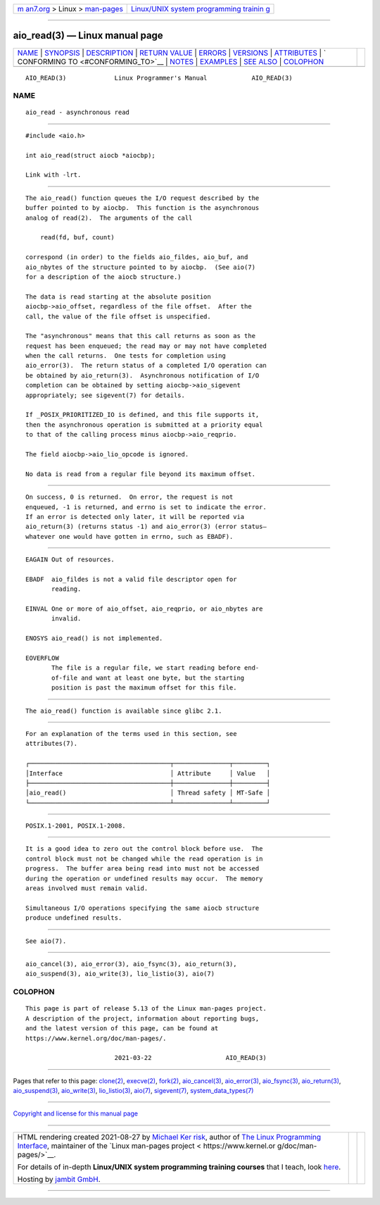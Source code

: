 .. container:: page-top

.. container:: nav-bar

   +----------------------------------+----------------------------------+
   | `m                               | `Linux/UNIX system programming   |
   | an7.org <../../../index.html>`__ | trainin                          |
   | > Linux >                        | g <http://man7.org/training/>`__ |
   | `man-pages <../index.html>`__    |                                  |
   +----------------------------------+----------------------------------+

--------------

aio_read(3) — Linux manual page
===============================

+-----------------------------------+-----------------------------------+
| `NAME <#NAME>`__ \|               |                                   |
| `SYNOPSIS <#SYNOPSIS>`__ \|       |                                   |
| `DESCRIPTION <#DESCRIPTION>`__ \| |                                   |
| `RETURN VALUE <#RETURN_VALUE>`__  |                                   |
| \| `ERRORS <#ERRORS>`__ \|        |                                   |
| `VERSIONS <#VERSIONS>`__ \|       |                                   |
| `ATTRIBUTES <#ATTRIBUTES>`__ \|   |                                   |
| `                                 |                                   |
| CONFORMING TO <#CONFORMING_TO>`__ |                                   |
| \| `NOTES <#NOTES>`__ \|          |                                   |
| `EXAMPLES <#EXAMPLES>`__ \|       |                                   |
| `SEE ALSO <#SEE_ALSO>`__ \|       |                                   |
| `COLOPHON <#COLOPHON>`__          |                                   |
+-----------------------------------+-----------------------------------+
| .. container:: man-search-box     |                                   |
+-----------------------------------+-----------------------------------+

::

   AIO_READ(3)             Linux Programmer's Manual            AIO_READ(3)

NAME
-------------------------------------------------

::

          aio_read - asynchronous read


---------------------------------------------------------

::

          #include <aio.h>

          int aio_read(struct aiocb *aiocbp);

          Link with -lrt.


---------------------------------------------------------------

::

          The aio_read() function queues the I/O request described by the
          buffer pointed to by aiocbp.  This function is the asynchronous
          analog of read(2).  The arguments of the call

              read(fd, buf, count)

          correspond (in order) to the fields aio_fildes, aio_buf, and
          aio_nbytes of the structure pointed to by aiocbp.  (See aio(7)
          for a description of the aiocb structure.)

          The data is read starting at the absolute position
          aiocbp->aio_offset, regardless of the file offset.  After the
          call, the value of the file offset is unspecified.

          The "asynchronous" means that this call returns as soon as the
          request has been enqueued; the read may or may not have completed
          when the call returns.  One tests for completion using
          aio_error(3).  The return status of a completed I/O operation can
          be obtained by aio_return(3).  Asynchronous notification of I/O
          completion can be obtained by setting aiocbp->aio_sigevent
          appropriately; see sigevent(7) for details.

          If _POSIX_PRIORITIZED_IO is defined, and this file supports it,
          then the asynchronous operation is submitted at a priority equal
          to that of the calling process minus aiocbp->aio_reqprio.

          The field aiocbp->aio_lio_opcode is ignored.

          No data is read from a regular file beyond its maximum offset.


-----------------------------------------------------------------

::

          On success, 0 is returned.  On error, the request is not
          enqueued, -1 is returned, and errno is set to indicate the error.
          If an error is detected only later, it will be reported via
          aio_return(3) (returns status -1) and aio_error(3) (error status—
          whatever one would have gotten in errno, such as EBADF).


-----------------------------------------------------

::

          EAGAIN Out of resources.

          EBADF  aio_fildes is not a valid file descriptor open for
                 reading.

          EINVAL One or more of aio_offset, aio_reqprio, or aio_nbytes are
                 invalid.

          ENOSYS aio_read() is not implemented.

          EOVERFLOW
                 The file is a regular file, we start reading before end-
                 of-file and want at least one byte, but the starting
                 position is past the maximum offset for this file.


---------------------------------------------------------

::

          The aio_read() function is available since glibc 2.1.


-------------------------------------------------------------

::

          For an explanation of the terms used in this section, see
          attributes(7).

          ┌──────────────────────────────────────┬───────────────┬─────────┐
          │Interface                             │ Attribute     │ Value   │
          ├──────────────────────────────────────┼───────────────┼─────────┤
          │aio_read()                            │ Thread safety │ MT-Safe │
          └──────────────────────────────────────┴───────────────┴─────────┘


-------------------------------------------------------------------

::

          POSIX.1-2001, POSIX.1-2008.


---------------------------------------------------

::

          It is a good idea to zero out the control block before use.  The
          control block must not be changed while the read operation is in
          progress.  The buffer area being read into must not be accessed
          during the operation or undefined results may occur.  The memory
          areas involved must remain valid.

          Simultaneous I/O operations specifying the same aiocb structure
          produce undefined results.


---------------------------------------------------------

::

          See aio(7).


---------------------------------------------------------

::

          aio_cancel(3), aio_error(3), aio_fsync(3), aio_return(3),
          aio_suspend(3), aio_write(3), lio_listio(3), aio(7)

COLOPHON
---------------------------------------------------------

::

          This page is part of release 5.13 of the Linux man-pages project.
          A description of the project, information about reporting bugs,
          and the latest version of this page, can be found at
          https://www.kernel.org/doc/man-pages/.

                                  2021-03-22                    AIO_READ(3)

--------------

Pages that refer to this page: `clone(2) <../man2/clone.2.html>`__, 
`execve(2) <../man2/execve.2.html>`__, 
`fork(2) <../man2/fork.2.html>`__, 
`aio_cancel(3) <../man3/aio_cancel.3.html>`__, 
`aio_error(3) <../man3/aio_error.3.html>`__, 
`aio_fsync(3) <../man3/aio_fsync.3.html>`__, 
`aio_return(3) <../man3/aio_return.3.html>`__, 
`aio_suspend(3) <../man3/aio_suspend.3.html>`__, 
`aio_write(3) <../man3/aio_write.3.html>`__, 
`lio_listio(3) <../man3/lio_listio.3.html>`__, 
`aio(7) <../man7/aio.7.html>`__, 
`sigevent(7) <../man7/sigevent.7.html>`__, 
`system_data_types(7) <../man7/system_data_types.7.html>`__

--------------

`Copyright and license for this manual
page <../man3/aio_read.3.license.html>`__

--------------

.. container:: footer

   +-----------------------+-----------------------+-----------------------+
   | HTML rendering        |                       | |Cover of TLPI|       |
   | created 2021-08-27 by |                       |                       |
   | `Michael              |                       |                       |
   | Ker                   |                       |                       |
   | risk <https://man7.or |                       |                       |
   | g/mtk/index.html>`__, |                       |                       |
   | author of `The Linux  |                       |                       |
   | Programming           |                       |                       |
   | Interface <https:     |                       |                       |
   | //man7.org/tlpi/>`__, |                       |                       |
   | maintainer of the     |                       |                       |
   | `Linux man-pages      |                       |                       |
   | project <             |                       |                       |
   | https://www.kernel.or |                       |                       |
   | g/doc/man-pages/>`__. |                       |                       |
   |                       |                       |                       |
   | For details of        |                       |                       |
   | in-depth **Linux/UNIX |                       |                       |
   | system programming    |                       |                       |
   | training courses**    |                       |                       |
   | that I teach, look    |                       |                       |
   | `here <https://ma     |                       |                       |
   | n7.org/training/>`__. |                       |                       |
   |                       |                       |                       |
   | Hosting by `jambit    |                       |                       |
   | GmbH                  |                       |                       |
   | <https://www.jambit.c |                       |                       |
   | om/index_en.html>`__. |                       |                       |
   +-----------------------+-----------------------+-----------------------+

--------------

.. container:: statcounter

   |Web Analytics Made Easy - StatCounter|

.. |Cover of TLPI| image:: https://man7.org/tlpi/cover/TLPI-front-cover-vsmall.png
   :target: https://man7.org/tlpi/
.. |Web Analytics Made Easy - StatCounter| image:: https://c.statcounter.com/7422636/0/9b6714ff/1/
   :class: statcounter
   :target: https://statcounter.com/
